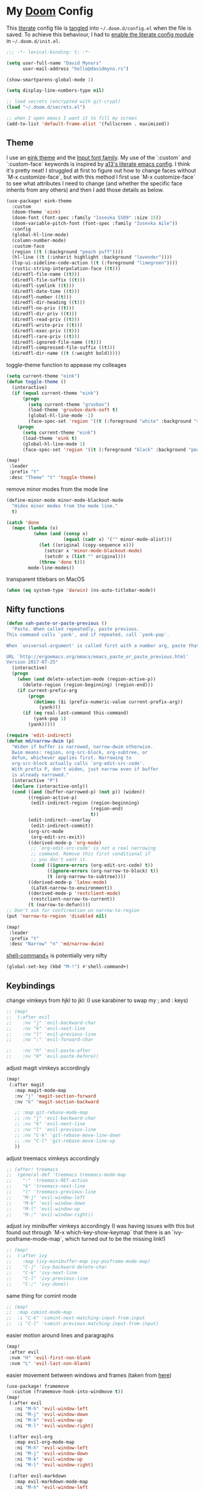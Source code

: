 * My [[https://github.com/hlissner/doom-emacs][Doom]] Config
This [[https://en.wikipedia.org/wiki/Literate_programming][literate]] config file is [[https://orgmode.org/manual/Extracting-source-code.html][tangled]] into =~/.doom.d/config.el= when the file is
saved. To achieve this behaviour, I had to [[https://github.com/idmyn/dotfiles/commit/42ea6a64575565c1e9c9807e359d80161ab8fb91][enable the literate config module]] in
=~/.doom.d/init.el=.

#+BEGIN_SRC emacs-lisp
;;; -*- lexical-binding: t; -*-

(setq user-full-name "David Mynors"
      user-mail-address "hello@davidmyno.rs")

(show-smartparens-global-mode 1)

(setq display-line-numbers-type nil)

;; load secrets (encrypted with git-crypt)
(load "~/.doom.d/secrets.el")

;; when I open emacs I want it to fill my screen
(add-to-list 'default-frame-alist '(fullscreen . maximized))
#+END_SRC

** Theme
I use an [[https://github.com/maio/eink-emacs][eink theme]] and the [[https://input.fontbureau.com][Input font family]]. My use of the `:custom` and
`:custom-face` keywords is inspired by [[https://github.com/a13/emacs.d][a13's literate emacs config]]. I think it's
pretty neat! I struggled at first to figure out how to change faces without `M-x
customize-face`, but with this method I first use `M-x customize-face` to see
what attributes I need to change (and whether the specific face inherits from
any others) and then I add those details as below.
#+BEGIN_SRC emacs-lisp
(use-package! eink-theme
  :custom
  (doom-theme 'eink)
  (doom-font (font-spec :family "Iosevka SS09" :size 15))
  (doom-variable-pitch-font (font-spec :family "Iosevka Aile"))
  :config
  (global-hl-line-mode)
  (column-number-mode)
  :custom-face
  (region ((t (:background "peach puff"))))
  (hl-line ((t (:inherit highlight :background "lavender"))))
  (lsp-ui-sideline-code-action ((t (:foreground "limegreen"))))
  (rustic-string-interpolation-face ((t)))
  (diredfl-file-name ((t)))
  (diredfl-file-suffix ((t)))
  (diredfl-symlink ((t)))
  (diredfl-date-time ((t)))
  (diredfl-number ((t)))
  (diredfl-dir-heading ((t)))
  (diredfl-no-priv ((t)))
  (diredfl-dir-priv ((t)))
  (diredfl-read-priv ((t)))
  (diredfl-write-priv ((t)))
  (diredfl-exec-priv ((t)))
  (diredfl-rare-priv ((t)))
  (diredfl-ignored-file-name ((t)))
  (diredfl-compressed-file-suffix ((t)))
  (diredfl-dir-name ((t (:weight bold)))))
#+END_SRC
toggle-theme function to appease my colleages
#+begin_src emacs-lisp
(setq current-theme "eink")
(defun toggle-theme ()
  (interactive)
  (if (equal current-theme "eink")
      (progn
        (setq current-theme "gruvbox")
        (load-theme 'gruvbox-dark-soft t)
        (global-hl-line-mode -1)
        (face-spec-set 'region '((t (:foreground "white" :background "slate blue")))))
    (progn
      (setq current-theme "eink")
      (load-theme 'eink t)
      (global-hl-line-mode 1)
      (face-spec-set 'region '((t (:foreground "black" :background "peach puff")))))))

(map!
 :leader
 :prefix "t"
 :desc "Theme" "t" 'toggle-theme)
#+end_src
remove minor modes from the mode line
#+BEGIN_SRC emacs-lisp
(define-minor-mode minor-mode-blackout-mode
  "Hides minor modes from the mode line."
  t)

(catch 'done
  (mapc (lambda (x)
          (when (and (consp x)
                     (equal (cadr x) '("" minor-mode-alist)))
            (let ((original (copy-sequence x)))
              (setcar x 'minor-mode-blackout-mode)
              (setcdr x (list "" original)))
            (throw 'done t)))
        mode-line-modes))
#+END_SRC
transparent titlebars on MacOS
#+BEGIN_SRC emacs-lisp
(when (eq system-type 'darwin) (ns-auto-titlebar-mode))
#+END_SRC

** Nifty functions
#+BEGIN_SRC emacs-lisp
(defun xah-paste-or-paste-previous ()
  "Paste. When called repeatedly, paste previous.
This command calls `yank', and if repeated, call `yank-pop'.

When `universal-argument' is called first with a number arg, paste that many times.

URL `http://ergoemacs.org/emacs/emacs_paste_or_paste_previous.html'
Version 2017-07-25"
  (interactive)
  (progn
    (when (and delete-selection-mode (region-active-p))
      (delete-region (region-beginning) (region-end)))
    (if current-prefix-arg
        (progn
          (dotimes ($i (prefix-numeric-value current-prefix-arg))
            (yank)))
      (if (eq real-last-command this-command)
          (yank-pop 1)
        (yank)))))

(require 'edit-indirect)
(defun md/narrow-dwim (p)
  "Widen if buffer is narrowed, narrow-dwim otherwise.
  Dwim means: region, org-src-block, org-subtree, or
  defun, whichever applies first. Narrowing to
  org-src-block actually calls `org-edit-src-code'.
  With prefix P, don't widen, just narrow even if buffer
  is already narrowed."
  (interactive "P")
  (declare (interactive-only))
  (cond ((and (buffer-narrowed-p) (not p)) (widen))
        ((region-active-p)
         (edit-indirect-region (region-beginning)
                               (region-end)
                               t))
        (edit-indirect--overlay
         (edit-indirect-commit))
        (org-src-mode
         (org-edit-src-exit))
        ((derived-mode-p 'org-mode)
         ;; `org-edit-src-code' is not a real narrowing
         ;; command. Remove this first conditional if
         ;; you don't want it.
         (cond ((ignore-errors (org-edit-src-code) t))
               ((ignore-errors (org-narrow-to-block) t))
               (t (org-narrow-to-subtree))))
        ((derived-mode-p 'latex-mode)
         (LaTeX-narrow-to-environment))
        ((derived-mode-p 'restclient-mode)
         (restclient-narrow-to-current))
        (t (narrow-to-defun))))
;; Don't ask for confirmation on narrow-to-region
(put 'narrow-to-region 'disabled nil)

(map!
 :leader
 :prefix "t"
 :desc "Narrow" "n" 'md/narrow-dwim)
#+END_SRC
[[https://elpa.gnu.org/packages/shell-command+.html][shell-command+]] is potentially very nifty
#+begin_src emacs-lisp
(global-set-key (kbd "M-!") #'shell-command+)
#+end_src

** Keybindings
change vimkeys from hjkl to jkl: (I use karabiner to swap my ; and : keys)
#+BEGIN_SRC emacs-lisp
;; (map!
;;  (:after evil
;;    :nv "j" 'evil-backward-char
;;    :nv "k" 'evil-next-line
;;    :nv "l" 'evil-previous-line
;;    :nv ":" 'evil-forward-char

;;    :nv "h" 'evil-paste-after
;;    :nv "H" 'evil-paste-before))
#+END_SRC
adjust magit vimkeys accordingly
#+BEGIN_SRC emacs-lisp
(map!
 (:after magit
   :map magit-mode-map
   :nv "j" 'magit-section-forward
   :nv "k" 'magit-section-backward

   ;; :map git-rebase-mode-map
   ;; :nv "j" 'evil-backward-char
   ;; :nv "k" 'evil-next-line
   ;; :nv "l" 'evil-previous-line
   ;; :nv "C-k" 'git-rebase-move-line-down
   ;; :nv "C-l" 'git-rebase-move-line-up
   ))
#+END_SRC
adjust treemacs vimkeys accordingly
#+BEGIN_SRC emacs-lisp
;; (after! treemacs
;;  (general-def 'treemacs treemacs-mode-map
;;    ":" 'treemacs-RET-action
;;    "k" 'treemacs-next-line
;;    "l" 'treemacs-previous-line
;;    "M-j" 'evil-window-left
;;    "M-k" 'evil-window-down
;;    "M-l" 'evil-window-up
;;    "M-;" 'evil-window-right))
#+END_SRC
adjust ivy minibuffer vimkeys accordingly (I was having issues with this but
found out through `M-x which-key-show-keymap` that there is an
`ivy-posframe-mode-map`, which turned out to be the missing link!)
#+BEGIN_SRC emacs-lisp
;; (map!
;;  (:after ivy
;;    :map (ivy-minibuffer-map ivy-posframe-mode-map)
;;    "C-j" 'ivy-backward-delete-char
;;    "C-k" 'ivy-next-line
;;    "C-l" 'ivy-previous-line
;;    "C-;" 'ivy-done))
#+END_SRC
same thing for comint mode
#+BEGIN_SRC emacs-lisp
;; (map!
;;  :map comint-mode-map
;;  :i "C-k" 'comint-next-matching-input-from-input
;;  :i "C-l" 'comint-previous-matching-input-from-input)
#+END_SRC
easier motion around lines and paragraphs
#+BEGIN_SRC emacs-lisp
(map!
 :after evil
 :nvm "H" 'evil-first-non-blank
 :nvm "L" 'evil-last-non-blank)
#+END_SRC
easier movement between windows and frames (taken from [[https://github.com/Brettm12345/doom-emacs-literate-config/blob/master/config.org#easy-window-navigation][here]])
#+BEGIN_SRC emacs-lisp
(use-package! framemove
  :custom (framemove-hook-into-windmove t))
(map!
 (:after evil
   :ni "M-h" 'evil-window-left
   :ni "M-j" 'evil-window-down
   :ni "M-k" 'evil-window-up
   :ni "M-l" 'evil-window-right)

 (:after evil-org
   :map evil-org-mode-map
   :ni "M-h" 'evil-window-left
   :ni "M-j" 'evil-window-down
   :ni "M-k" 'evil-window-up
   :ni "M-l" 'evil-window-right)

 (:after evil-markdown
   :map evil-markdown-mode-map
   :ni "M-h" 'evil-window-left
   :ni "M-j" 'evil-window-down
   :ni "M-k" 'evil-window-up
   :ni "M-l" 'evil-window-right)

 (:after vterm
   :map vterm-mode-map
   :ni "M-h" 'evil-window-left
   :ni "M-j" 'evil-window-down
   :ni "M-k" 'evil-window-up
   :ni "M-l" 'evil-window-right)

 (:after magit
   :map git-rebase-mode-map
   :ni "M-h" 'evil-window-left
   :ni "M-j" 'evil-window-down
   :ni "M-k" 'evil-window-up
   :ni "M-l" 'evil-window-right))
#+END_SRC
bind jump-backward and jump-forward to more intuitive keys
#+BEGIN_SRC emacs-lisp
(map!
 (:after evil
   :n "C-i" 'better-jumper-jump-backward
   :n "C-o" 'better-jumper-jump-forward))
#+END_SRC
handy to have an insert-mode binding to jump to a new line above
#+BEGIN_SRC emacs-lisp
(map!
 (:after evil
   :i "C-o" '+default/newline-above))
#+END_SRC
restore original emacs binding for paste, `save-buffer`, `delete-char`
#+BEGIN_SRC emacs-lisp
(map!
 (:after evil
   :map global-map
   :i "C-y" 'xah-paste-or-paste-previous
   :i "C-d" 'delete-char
   :i "C-x C-s" 'save-buffer)

 (:after evil-org
   :map evil-org-mode-map
   :i "C-d" 'delete-char))
#+END_SRC
only use text-scale-increase and text-scale-decrease to change font size (bound by default
to C-- and C-=)
#+BEGIN_SRC emacs-lisp
(map!
 "s--" 'text-scale-decrease
 "s-=" 'text-scale-increase)
#+END_SRC
fix "#" input on UK MacBook keyboard
#+BEGIN_SRC emacs-lisp
(cond
 ((string-equal system-type "darwin")
  (progn
    (map!
     "M-3" (lambda () (interactive) (insert "#")))
    )))
#+END_SRC

** Evil
tweak a couple of evil behaviours
#+BEGIN_SRC emacs-lisp
(after! evil
  (setq evil-insert-state-map (make-sparse-keymap)) ; emacs bindings in evil insert state
  (define-key evil-insert-state-map (kbd "<escape>") 'evil-normal-state)
  (setq evil-split-window-below t)
  (setq evil-vsplit-window-right t)
  (setq evil-insert-state-message nil)
  (setq +evil-want-o/O-to-continue-comments nil)
  (advice-remove #'newline-and-indent #'+default--newline-indent-and-continue-comments-a))
#+END_SRC
evil-multiedit bindings
#+BEGIN_SRC emacs-lisp
(map!
 :after evil
 :n "C-j" 'evil-multiedit-match-symbol-and-next
 :n "C-k" 'evil-multiedit-match-symbol-and-prev)
#+END_SRC
unbind evil-surround from S
#+BEGIN_SRC emacs-lisp
(map!
 :after evil
 :map evil-surround-mode-map
 :v "S" 'evil-snipe-S)
#+END_SRC
Make "ciq" operate with the nearest quotes of any type on the same line in evil normal mode
source: https://discord.com/channels/406534637242810369/695450585758957609/759868990909841438
#+BEGIN_SRC emacs-lisp
(after! evil
  (require 'evil-textobj-anyblock)
  (evil-define-text-object my-evil-textobj-anyblock-inner-quote
    (count &optional beg end type)
    "Select the closest outer quote."
    (let ((evil-textobj-anyblock-blocks
           '(("'" . "'")
             ("\"" . "\"")
             ("`" . "`")
             ("“" . "”"))))
      (evil-textobj-anyblock--make-textobj beg end type count nil)))

  (evil-define-text-object my-evil-textobj-anyblock-a-quote
    (count &optional beg end type)
    "Select the closest outer quote."
    (let ((evil-textobj-anyblock-blocks
           '(("'" . "'")
             ("\"" . "\"")
             ("`" . "`")
             ("“" . "”"))))
      (evil-textobj-anyblock--make-textobj beg end type count t)))

  (define-key evil-inner-text-objects-map "q" 'my-evil-textobj-anyblock-inner-quote)
  (define-key evil-outer-text-objects-map "q" 'my-evil-textobj-anyblock-a-quote))
#+END_SRC
** Search
*** Ivy
instruct ivy-posframe to appear right under cursor with no border
#+BEGIN_SRC emacs-lisp
(after! ivy-posframe
    (setq ivy-posframe-display-functions-alist '((t . ivy-posframe-display-at-point)))
    (setq ivy-posframe-border-width 0))
#+END_SRC
exceptions to the fuzzy search rule set in init.el
#+BEGIN_SRC emacs-lisp
(after! ivy
  (setq ivy-re-builders-alist
        '((counsel-imenu . ivy--regex-plus)
          (t . ivy--regex-fuzzy))))
#+END_SRC
add some rules to exclude buffers from search
#+BEGIN_SRC emacs-lisp
(after! ivy
  ;; I don't want to see dired or magit buffers
        (push (lambda (buffer)
          (with-current-buffer buffer
            (-any? #'derived-mode-p '(dired-mode magit-mode)))) ivy-ignore-buffers)

  ;; I don't want to see auxiliary buffers
  (dolist (regexp '("^\\*"))
    (push regexp ivy-ignore-buffers)))
#+END_SRC
*** Ripgrep
adjust the size of the deadgrep buffer, give it a sensible keybinding, and use projectile root
#+BEGIN_SRC emacs-lisp
(set-popup-rule! "^\\*deadgrep" :size 0.4)
(map!
 :leader
 :prefix "s"
 :desc "Search project" "p" 'deadgrep)

(after! deadgrep
  (defun deadgrep--project-root ()
    "Guess the project root of the given FILE-PATH."
    (let ((root default-directory)
          (project (projectile-project-root)))
      (when project
        (setq root project))
      (when root
        (deadgrep--lookup-override root)))))
#+END_SRC
*** Dash
#+BEGIN_SRC emacs-lisp
(map! :n "D" 'dash-at-point)
#+END_SRC
** Company
I tend to find the company auto-complete popup quite intrusive, so I disable it
globally. I do occasionaly find it useful, though, so I have a toggle mapped to
"SPC t c".
#+BEGIN_SRC emacs-lisp
(global-company-mode -1)
(after! company
  (add-to-list 'company-global-modes 'sh-mode t)
  (add-to-list 'company-global-modes 'eshell-mode t)
  (add-to-list 'company-global-modes 'js2-mode t)
  (add-to-list 'company-global-modes 'org-mode t)
  (add-to-list 'company-global-modes 'markdown-mode t))

(setq company-idle-delay 0)

(map! :leader
        :prefix "t"
        :desc "Company" "c" 'company-mode)
#+END_SRC
** Eldoc
I want to eldoc disabled in most modes
#+BEGIN_SRC emacs-lisp
(global-eldoc-mode -1)
(remove-hook 'org-mode-hook #'org-eldoc-load)
#+END_SRC
** Org
#+BEGIN_SRC emacs-lisp
(setq org-directory "~/Dropbox/org")
(setq org-imenu-depth 10)
#+END_SRC
*** Keybindings
#+BEGIN_SRC emacs-lisp
(map!
 :after evil-org
 :map evil-org-mode-map
 :ni "C-h" 'org-metaleft
 :ni "C-l" 'org-metaright)
#+END_SRC
** Eshell
*** Keybindings
adjust history navigation bindings to match my adjusted vimkeys, and add
bindings to move between windows
#+BEGIN_SRC emacs-lisp
(defun eshell-setup-keys() ; implementation inspired by evil-collection
  "Set up `evil' bindings for `eshell'."
  (map!
   :map eshell-mode-map
   :i "C-j" 'eshell-next-matching-input-from-input
   :i "C-k" 'eshell-previous-matching-input-from-input
   ;:i "C-;" 'eshell-send-input

   :ni "M-h" 'evil-window-left
   :ni "M-j" 'evil-window-down
   :ni "M-k" 'evil-window-up
   :ni "M-l" 'evil-window-right))
(add-hook 'eshell-first-time-mode-hook 'eshell-setup-keys)
#+END_SRC
*** Aliases
#+BEGIN_SRC emacs-lisp
(set-eshell-alias!
 "e" "find-file $1"
 "doom" "~/.emacs.d/bin/doom $1")
#+END_SRC
*** eshell-z
[[https://github.com/xuchunyang/eshell-z][eshell-z]] is an emacs port of [[https://github.com/rupa/z][z]], which "keeps track of where you’ve been and how
many commands you invoke there, and provides a convenient way to jump to the
directories you actually use". I also have [[https://github.com/idmyn/dotfiles/blob/53fc9e60f8b9eeafce3fa36df88dfd3424d30198/shell/.zsh_plugins.txt#L1][it]] [[https://github.com/idmyn/dotfiles/blob/53fc9e60f8b9eeafce3fa36df88dfd3424d30198/shell/.zshrc#L10][installed]] in my zsh config (via
[[https://getantibody.github.io][antibody]]) and both installations share the same data file, which is pretty
sweet. I had it configured here but later found out that it's already [[https://github.com/hlissner/doom-emacs/blob/f3a75004e07b847c7d0efc8b38885297a081a828/modules/term/eshell/config.el#L172][included
in doom]] by default!
*** Other settings
tell CLI applications that it's ok to dump really long output into the buffer
#+BEGIN_SRC emacs-lisp
(setenv "PAGER" "cat")
#+END_SRC
** vterm
#+begin_src emacs-lisp
(after! vterm
  (map!
   :map vterm-mode-map
   :i "C-j" 'vterm-send-down
   :i "C-k" 'vterm-send-up))
#+end_src

** Dired
#+BEGIN_SRC emacs-lisp
(map!
 :leader
 :prefix "f"
 :desc "Browse files" "d" 'dired-jump)

(after! dired
  (add-hook 'dired-mode-hook #'dired-show-readme-mode)

  (map!
   :map dired-mode-map
   :n "h" 'dired-up-directory
   :n "j" 'dired-next-line
   :n "k" 'dired-previous-line
   :n "l" 'dired-find-file

   :n "/" 'dired-narrow
   :n "r" 'revert-buffer

   :n "g" 'dired-git-info-mode
   :n "W" 'wdired-change-to-wdired-mode))
#+END_SRC
** Olivetti
[[https://github.com/rnkn/olivetti][Olivetti]] is "a simple Emacs minor mode for a nice writing environment".
#+BEGIN_SRC emacs-lisp
(map!
 :leader
 :prefix "t"
 :desc "Olivetti" "o" 'olivetti-mode)
(setq olivetti-body-width 85)
(add-hook 'olivetti-mode-hook (lambda () (markdown-toggle-url-hiding 1)))
#+END_SRC
** Ebuku
set the path to my [[https://github.com/jarun/buku][buku]] bookmarks
#+BEGIN_SRC emacs-lisp
(setq ebuku-db-path "~/Dropbox/System/bookmarks.db")
#+END_SRC
** JavaScript
Use two spaces for indentation
#+BEGIN_SRC emacs-lisp
(after! js2-mode
  (setq js2-basic-offset 2)
  (require 'prettier-js)

  (map!
   :map js2-mode-map
   :ni "C-c i" 'js-doc-insert-function-doc))
#+END_SRC
configure flycheck to use eslint
#+BEGIN_SRC emacs-lisp
(after! flycheck
  (add-to-list 'flycheck-disabled-checkers 'javascript-jshint)
  (add-to-list 'flycheck-disabled-checkers 'javascript-standard)
  (add-to-list 'flycheck-disabled-checkers 'lsp-ui)
  (setq flycheck-javascript-eslint-executable "eslint_d"))
#+END_SRC
** Web (& Svelte)
some web-mode config
#+BEGIN_SRC emacs-lisp
(setq css-indent-offset 2)
(add-hook 'css-mode-hook (lambda () (flycheck-mode -1)))

(use-package! web-mode
  :mode "\\.svelte\\'"
  :config (after! flycheck (flycheck-add-mode 'javascript-eslint 'web-mode))
  :custom
  (web-mode-enable-current-element-highlight t)
  (web-mode-markup-indent-offset 2)
  (web-mode-css-indent-offset 2)
  (web-mode-style-padding 0)
  (web-mode-code-indent-offset 2)
  (web-mode-script-padding 0))

(map!
   :after web-mode
   :map web-mode-map
   :i "M-/" 'dabbrev-expand)
#+END_SRC

** Markdown & Org
set the =grip-binary-path= for [[https://github.com/seagle0128/grip-mode][grip-mode]], fix some keybinds
#+BEGIN_SRC emacs-lisp
(setq grip-binary-path "/usr/local/bin/grip")

(map!
 (:after markdown-mode
   :map evil-markdown-mode-map
   :i "C-d" 'delete-char
   :ni "C-;" 'self-insert-command))
#+END_SRC
** Common Lisp
#+BEGIN_SRC emacs-lisp
(map!
 (:after sly
   :map sly-mrepl-mode-map
   :i "C-j" 'sly-mrepl-next-input-or-button
   :i "C-k" 'sly-mrepl-previous-input-or-button))
#+END_SRC
** Kubernetes
#+BEGIN_SRC emacs-lisp
(set-popup-rule! "^\\*kubernetes" :ignore t)
 (use-package kubernetes-evil
   :config
   (define-key global-map (kbd "M-h") 'evil-window-left)
   (define-key global-map (kbd "M-j") 'evil-window-down)
   (define-key global-map (kbd "M-k") 'evil-window-up)
   (define-key global-map (kbd "M-l") 'evil-window-right))
#+END_SRC
